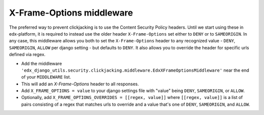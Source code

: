 X-Frame-Options middleware
**************************

The preferred way to prevent clickjacking is to use the Content Security Policy headers.
Until we start using these in edx-platform, it is required to instead use the older
header ``X-Frame-Options`` set either to ``DENY`` or to ``SAMEORIGIN``.
In any case, this middleware allows you both to set the ``X-Frame-Options`` header to any recognized value -
``DENY``, ``SAMEORIGIN``, ``ALLOW`` per django setting - but defaults to ``DENY``.
It also allows you to override the header for specific urls defined via regex.

- Add the middleware ``'edx_django_utils.security.clickjacking.middleware.EdxXFrameOptionsMiddleware'`` near the end of your ``MIDDLEWARE`` list.
- This will add an `X-Frame-Options` header to all responses.
- Add ``X_FRAME_OPTIONS = value`` to your django settings file with "value" being ``DENY``, ``SAMEORIGIN``, or ``ALLOW``.
- Optionally, add ``X_FRAME_OPTIONS_OVERRIDES = [[regex, value]]`` where ``[[regex, value]]`` is a list of
  pairs consisting of a regex that matches urls to override and a value that's one of ``DENY``, ``SAMEORIGIN``, and ``ALLOW``.

